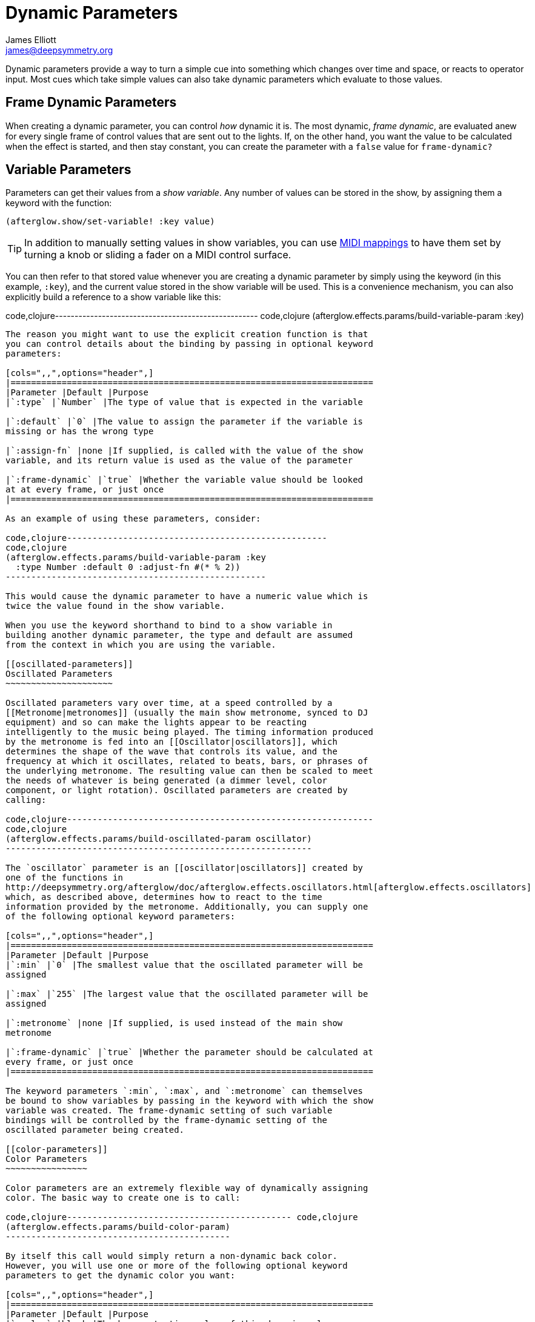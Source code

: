 = Dynamic Parameters
James Elliott <james@deepsymmetry.org>
:icons: font

// Set up support for relative links on GitHub; add more conditions
// if you need to support other environments and extensions.
ifdef::env-github[:outfilesuffix: .adoc]

Dynamic parameters provide a way to turn a simple cue into something
which changes over time and space, or reacts to operator input. Most
cues which take simple values can also take dynamic parameters which
evaluate to those values.

== Frame Dynamic Parameters

When creating a dynamic parameter, you can control _how_ dynamic it is.
The most dynamic, __frame dynamic__, are evaluated anew for every single
frame of control values that are sent out to the lights. If, on the
other hand, you want the value to be calculated when the effect is
started, and then stay constant, you can create the parameter with a
`false` value for `frame-dynamic?`

== Variable Parameters

Parameters can get their values from a __show variable__. Any number of
values can be stored in the show, by assigning them a keyword with the
function:

[source,clojure]
----
(afterglow.show/set-variable! :key value)
----

TIP: In addition to manually setting values in show variables, you can
use <<mapping_sync#mapping-a-control-to-a-variable,MIDI mappings>> to
have them set by turning a knob or sliding a fader on a MIDI control
surface.

You can then refer to that stored value whenever you are creating a
dynamic parameter by simply using the keyword (in this example, `:key`),
and the current value stored in the show variable will be used. This is
a convenience mechanism, you can also explicitly build a reference to a
show variable like this:

code,clojure----------------------------------------------------
code,clojure
(afterglow.effects.params/build-variable-param :key)
----------------------------------------------------

The reason you might want to use the explicit creation function is that
you can control details about the binding by passing in optional keyword
parameters:

[cols=",,",options="header",]
|=======================================================================
|Parameter |Default |Purpose
|`:type` |`Number` |The type of value that is expected in the variable

|`:default` |`0` |The value to assign the parameter if the variable is
missing or has the wrong type

|`:assign-fn` |none |If supplied, is called with the value of the show
variable, and its return value is used as the value of the parameter

|`:frame-dynamic` |`true` |Whether the variable value should be looked
at at every frame, or just once
|=======================================================================

As an example of using these parameters, consider:

code,clojure---------------------------------------------------
code,clojure
(afterglow.effects.params/build-variable-param :key
  :type Number :default 0 :adjust-fn #(* % 2))
---------------------------------------------------

This would cause the dynamic parameter to have a numeric value which is
twice the value found in the show variable.

When you use the keyword shorthand to bind to a show variable in
building another dynamic parameter, the type and default are assumed
from the context in which you are using the variable.

[[oscillated-parameters]]
Oscillated Parameters
~~~~~~~~~~~~~~~~~~~~~

Oscillated parameters vary over time, at a speed controlled by a
[[Metronome|metronomes]] (usually the main show metronome, synced to DJ
equipment) and so can make the lights appear to be reacting
intelligently to the music being played. The timing information produced
by the metronome is fed into an [[Oscillator|oscillators]], which
determines the shape of the wave that controls its value, and the
frequency at which it oscillates, related to beats, bars, or phrases of
the underlying metronome. The resulting value can then be scaled to meet
the needs of whatever is being generated (a dimmer level, color
component, or light rotation). Oscillated parameters are created by
calling:

code,clojure------------------------------------------------------------
code,clojure
(afterglow.effects.params/build-oscillated-param oscillator)
------------------------------------------------------------

The `oscillator` parameter is an [[oscillator|oscillators]] created by
one of the functions in
http://deepsymmetry.org/afterglow/doc/afterglow.effects.oscillators.html[afterglow.effects.oscillators]
which, as described above, determines how to react to the time
information provided by the metronome. Additionally, you can supply one
of the following optional keyword parameters:

[cols=",,",options="header",]
|=======================================================================
|Parameter |Default |Purpose
|`:min` |`0` |The smallest value that the oscillated parameter will be
assigned

|`:max` |`255` |The largest value that the oscillated parameter will be
assigned

|`:metronome` |none |If supplied, is used instead of the main show
metronome

|`:frame-dynamic` |`true` |Whether the parameter should be calculated at
every frame, or just once
|=======================================================================

The keyword parameters `:min`, `:max`, and `:metronome` can themselves
be bound to show variables by passing in the keyword with which the show
variable was created. The frame-dynamic setting of such variable
bindings will be controlled by the frame-dynamic setting of the
oscillated parameter being created.

[[color-parameters]]
Color Parameters
~~~~~~~~~~~~~~~~

Color parameters are an extremely flexible way of dynamically assigning
color. The basic way to create one is to call:

code,clojure-------------------------------------------- code,clojure
(afterglow.effects.params/build-color-param)
--------------------------------------------

By itself this call would simply return a non-dynamic back color.
However, you will use one or more of the following optional keyword
parameters to get the dynamic color you want:

[cols=",,",options="header",]
|=======================================================================
|Parameter |Default |Purpose
|`:color` |black |The base, starting color of this dynamic color

|`:r` |`0` |Red brightness, from 0 to 255

|`:g` |`0` |Green brightness, from 0 to 255

|`:b` |`0` |Blue brightness, from 0 to 255

|`:h` |`0.0` |Hue value, from 0.0 to 360.0

|`:s` |`0.0` |Saturaion value, from 0.0 to 100.0

|`:l` |`0.0` |Lightness value, from 0.0 to 100.0

|`:adjust-hue` |`0.0` |Hue shift value, from -360.0 to 360.0

|`:adjust-saturation` |`0.0` |Saturation shift value, from -100.0 to
100.0

|`:adjust-lightness` |`0.0` |Lightness shift value, from -100.0 to 100.0

|`:frame-dynamic` |`true` |Whether the parameter should be calculated at
every frame, or just once
|=======================================================================

All of these parameters, except for `frame-dynamic`, can themselves be
dynamic parameters, such as show link:#variable-parameters[variables]
(with the convenience shorthand of just passing in the keyword by which
the show variable was stored) or link:#oscillated-parameters[oscillated
parameters].

Refer to [[Working with Color|working-with-color]] for a refresher on
the meaning of the basic color components. It would not make sense to
pass all of these parameters, because some will override others, but
here is how they are evaluated:

1.  The base color is established by the `:color` parameter.
2.  If any of `:r`, `:g`, or `:b` have been supplied, the color is
replaced by creating an RGB color with the values (or defaults)
supplied.
3.  If any of `:h`, `:s`, or `:l` have been supplied, the color is
replaced by creating an HSL color with the values (or defaults)
supplied.
4.  If `:adjust-hue` was supplied, the hue of the color obtained so far
is shifted by adding that amount to it (and wrapping around the color
circle if needed).
5.  If `adjust-saturation` was supplied, the saturation of the color is
adjusted by adding that amount to it, maxing out at 100.0, and bottoming
out at 0.0. Lower saturations yield less colorful (more gray) colors.
6.  If `adjust-lightness` was supplied, the lightness of the color is
adjusted by adding that amount to it, maxing out at 100.0, and bottoming
out at 0.0. A lightness of 50.0 allows for a fully saturated color,
lightnesses above that start getting whitened, and a lightness of 100.0
is pure white; lightnesses below 50.0 start getting darkened, and a
lightness of 0.0 is pure black.

Finally, the result of all this is the color that is returned by the
dynamic parameter. Afterglow tries to be as efficient about this as
possible, and do as much calculation as it can when the parameter is
created. If there are no frame dynamic parameters, it will return a
fixed color. But you can easily use frame-dynamic oscillated parameters
and get lovely shifting rainbow cues, as shown in the [[effect
examples|effect-examples#oscillator-effects]].

[[direction-parameters]]
Direction Parameters
~~~~~~~~~~~~~~~~~~~~

Direction parameters are a way to tell a group of fixtures to point in a
particular direction, or move in unison or in a coordinated pattern. The
basic way to create one is to call:

code,clojure------------------------------------------------
code,clojure
(afterglow.effects.params/build-direction-param)
------------------------------------------------

By itself this call would simply return a non-dynamic direction telling
fixtures to point directly at the audience. However, you will use one or
more of the following optional keyword parameters to get the dynamic
direction you want:

[cols=",,",options="header",]
|=======================================================================
|Parameter |Default |Purpose
|`:x` |`0` |The amount the light should point towards audience’s right

|`:y` |`0` |The amount the light should point up

|`:z` |`1` |The amount the light should point towards the audience

|`:frame-dynamic` |`true` |Whether the parameter should be calculated at
every frame, or just once
|=======================================================================

Collectively, `x`, `y`, and `z` specify a three-dimensional vector in
the light show’s [[frame of reference|show-space]] telling the lights
which direction they should point. The absolute magnitudes of the values
are not important, it is their relative sizes that matter. The default
of `[0, 0, 1]` means the lights point neither left nor right, neither up
nor down, and straight towards the audience. `[1, 0, 0]` would be
straight right, `[-1, 0, 0]` straight left, `[0, 1, 0]` straight up, and
`[0, 1, -1]` up and away from the audience at a 45° angle.

All of these parameters, except for `frame-dynamic`, can themselves be
dynamic parameters, such as show link:#variable-parameters[variables]
(with the convenience shorthand of just passing in the keyword by which
the show variable was stored) or link:#oscillated-parameters[oscillated
parameters].

[[aim-parameters]]
Aim Parameters
~~~~~~~~~~~~~~

Aim parameters are a way to tell a group of fixtures to aim at a
particular point in space, or track something in unison or in a
coordinated pattern. The basic way to create one is to call:

code,clojure------------------------------------------ code,clojure
(afterglow.effects.params/build-aim-param)
------------------------------------------

By itself this call would simply return a non-dynamic point telling
fixtures to aim directly at a height of zero, centered on the X axis,
two meters towards the audience. However, you will use one or more of
the following optional keyword parameters to get the dynamic target
point you want:

[cols=",,",options="header",]
|=======================================================================
|Parameter |Default |Purpose
|`:x` |`0` |How many meters along the X axis the target point is found

|`:y` |`0` |How high up or down the Y axis is the target point

|`:z` |`2` |How far towards or away from the audience is the target
point

|`:frame-dynamic` |`true` |Whether the parameter should be calculated at
every frame, or just once
|=======================================================================

Collectively, `x`, `y`, and `z` specify a three-dimensional point within
the light show’s [[frame of reference|show-space]] telling the lights
where to aim. If you need to convert inches to meters, which are the
standard distance units in Afterglow, you can use
http://deepsymmetry.org/afterglow/doc/afterglow.transform.html#var-inches[afterglow.transform/inches].

All of these parameters, except for `frame-dynamic`, can themselves be
dynamic parameters, such as show link:#variable-parameters[variables]
(with the convenience shorthand of just passing in the keyword by which
the show variable was stored) or link:#oscillated-parameters[oscillated
parameters].

[[spatial-parameters]]
Spatial Parameters
~~~~~~~~~~~~~~~~~~

Spatial parameters allow you to base an effect parameter on the physical
arrangement or relationships between fixtures in your light show. The
way to create one is to call:

code,clojure------------------------------------------------------------------
code,clojure
(afterglow.effects.params/build-spatial-param fixtures-or-heads f)
------------------------------------------------------------------

The required parameters are the fixtures and/or heads over which you
want this parameter to be calculated, and a function which, when invoked
with a fixture or head, returns a number or a dynamic `Number`
parameter. The results returned for all included heads will be scaled to
fall within a standard range, which defaults to `[0-255]`, but can be
adjusted using optional keyword parameters:

[cols=",,",options="header",]
|=======================================================================
|Parameter |Default |Purpose
|`:start` |`0` |The smallest value this dynamic parameter will hold.

|`:end` |`255` |The largest value this dynamic parameter will hold.

|`:frame-dynamic` |n/a |Whether the parameter should be calculated at
every frame, or just once.
|=======================================================================

All of these parameters, except for `frame-dynamic`, can themselves be
dynamic parameters, such as show link:#variable-parameters[variables]
(with the convenience shorthand of just passing in the keyword by which
the show variable was stored) or link:#oscillated-parameters[oscillated
parameters]. If `frame-dynamic` is not explicitly set, the spatial
parameter will be frame dynamic if either `start` or `end` is
frame-dynamic.

Useful things that `f` can do include calculating the distance of the
head from some point, either in 3D or along an axis, its angle from some
line, and so on. These can allow the creation of lighting gradients
across all or part of a show. Spatial parameters make excellent building
blocks for link:#color-parameters[color],
link:#direction-parameters[direction] and link:#aim-parameters[aim]
parameters, as shown in the [[effect
examples|effect-examples#spatial-parameters]].

[[digging-deeper]]
Digging Deeper
^^^^^^^^^^^^^^

For more details, see the
http://deepsymmetry.org/afterglow/doc/afterglow.effects.params.html[API
documentation].
